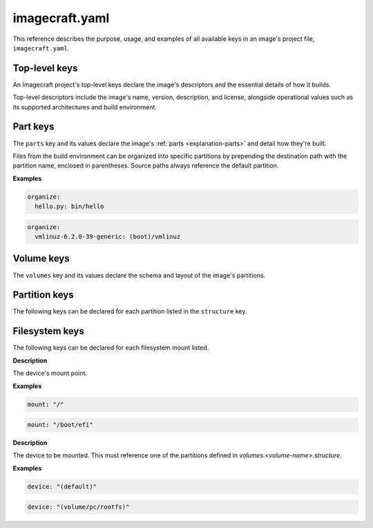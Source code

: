 .. _reference-imagecraft-yaml:

imagecraft.yaml
===============

This reference describes the purpose, usage, and examples of all available keys in
an image's project file, ``imagecraft.yaml``.


Top-level keys
--------------

An Imagecraft project's top-level keys declare the image's descriptors and the
essential details of how it builds.

Top-level descriptors include the image's name, version, description, and license,
alongside operational values such as its supported architectures and build environment.

.. py:currentmodule:: craft_application.models.project

.. kitbash-field:: Project name

.. kitbash-field:: Project title

.. kitbash-field:: Project version

.. kitbash-field:: Project license

.. kitbash-field:: Project summary

.. kitbash-field:: Project description

.. py:currentmodule:: imagecraft.models.project

.. kitbash-field:: Project base

.. kitbash-field:: Project build_base
    :override-type: Literal['ubuntu@20.04', 'ubuntu@22.04', 'ubuntu@24.04']

.. py:currentmodule:: craft_application.models.project

.. kitbash-field:: Project platforms
    :override-type: dict[str, Platform]

.. kitbash-field:: Project parts
    :override-type: dict[str, Part]

.. py:currentmodule:: imagecraft.models.project

.. kitbash-field:: Project volumes
    :override-type: dict[str, Volume]

.. kitbash-field:: Project filesystems
    :override-type: dict[str, FilesystemMount]

Part keys
---------

The ``parts`` key and its values declare the image's :ref:`parts <explanation-parts>`
and detail how they're built.

.. py:currentmodule:: craft_parts.parts

.. Main keys

.. kitbash-field:: PartSpec plugin
    :prepend-name: parts.<part-name>

.. kitbash-field:: PartSpec after
    :prepend-name: parts.<part-name>

.. kitbash-field:: PartSpec disable_parallel
    :prepend-name: parts.<part-name>

.. Pull step keys

.. kitbash-field:: PartSpec source
    :prepend-name: parts.<part-name>

.. kitbash-field:: PartSpec source_type
    :prepend-name: parts.<part-name>

.. kitbash-field:: PartSpec source_checksum
    :prepend-name: parts.<part-name>

.. kitbash-field:: PartSpec source_branch
    :prepend-name: parts.<part-name>

.. kitbash-field:: PartSpec source_tag
    :prepend-name: parts.<part-name>

.. kitbash-field:: PartSpec source_commit
    :prepend-name: parts.<part-name>

.. kitbash-field:: PartSpec source_depth
    :prepend-name: parts.<part-name>

.. kitbash-field:: PartSpec source_submodules
    :prepend-name: parts.<part-name>

.. kitbash-field:: PartSpec source_subdir
    :prepend-name: parts.<part-name>

.. kitbash-field:: PartSpec override_pull
    :prepend-name: parts.<part-name>

.. Overlay step keys

.. kitbash-field:: PartSpec overlay_files
    :prepend-name: parts.<part-name>

.. kitbash-field:: PartSpec overlay_packages
    :prepend-name: parts.<part-name>

.. kitbash-field:: PartSpec overlay_script
    :prepend-name: parts.<part-name>

.. Build step keys

.. kitbash-field:: PartSpec build_environment
    :prepend-name: parts.<part-name>

.. kitbash-field:: PartSpec build_packages
    :prepend-name: parts.<part-name>

.. kitbash-field:: PartSpec build_snaps
    :prepend-name: parts.<part-name>

.. kitbash-field:: PartSpec organize_files
    :prepend-name: parts.<part-name>
    :skip-examples:

Files from the build environment can be organized into specific partitions
by prepending the destination path with the partition name, enclosed in parentheses.
Source paths always reference the default partition.

**Examples**

.. code-block:: yaml

    organize:
      hello.py: bin/hello

.. code-block:: yaml

    organize:
      vmlinuz-6.2.0-39-generic: (boot)/vmlinuz

.. kitbash-field:: PartSpec override_build
    :prepend-name: parts.<part-name>

.. Stage step keys

.. kitbash-field:: PartSpec stage_files
    :prepend-name: parts.<part-name>
    :override-type: list[str]

.. kitbash-field:: PartSpec stage_packages
    :prepend-name: parts.<part-name>

.. kitbash-field:: PartSpec stage_snaps
    :prepend-name: parts.<part-name>

.. kitbash-field:: PartSpec override_stage
    :prepend-name: parts.<part-name>

.. Prime step keys

.. kitbash-field:: PartSpec prime_files
    :prepend-name: parts.<part-name>
    :override-type: list[str]

.. kitbash-field:: PartSpec override_prime
    :prepend-name: parts.<part-name>

.. Permission keys

.. kitbash-field:: PartSpec permissions
    :prepend-name: parts.<part-name>

.. py:currentmodule:: craft_parts.permissions

.. kitbash-field:: Permissions path
    :prepend-name: parts.<part-name>.permissions.<permission>

.. kitbash-field:: Permissions owner
    :prepend-name: parts.<part-name>.permissions.<permission>

.. kitbash-field:: Permissions group
    :prepend-name: parts.<part-name>.permissions.<permission>

.. kitbash-field:: Permissions mode
    :prepend-name: parts.<part-name>.permissions.<permission>


Volume keys
-----------

The ``volumes`` key and its values declare the schema and layout of the image's
partitions.

.. py:currentmodule:: imagecraft.models.volume

.. kitbash-field:: Volume volume_schema
    :prepend-name: volumes.<volume-name>

.. kitbash-field:: Volume structure
    :prepend-name: volumes.<volume-name>
    :override-type: list[Partition]


Partition keys
--------------

The following keys can be declared for each partition listed in the ``structure`` key.

.. kitbash-field:: StructureItem name
    :prepend-name: volumes.<volume-name>.structure.<partition>

.. kitbash-field:: StructureItem id
    :prepend-name: volumes.<volume-name>.structure.<partition>

.. kitbash-field:: StructureItem role
    :prepend-name: volumes.<volume-name>.structure.<partition>

.. kitbash-field:: StructureItem structure_type
    :prepend-name: volumes.<volume-name>.structure.<partition>

.. kitbash-field:: StructureItem size
    :prepend-name: volumes.<volume-name>.structure.<partition>

.. kitbash-field:: StructureItem filesystem
    :prepend-name: volumes.<volume-name>.structure.<partition>

.. kitbash-field:: StructureItem filesystem_label
    :prepend-name: volumes.<volume-name>.structure.<partition>


Filesystem keys
---------------

The following keys can be declared for each filesystem mount listed.

.. py:currentmodule:: craft_parts.filesystem_mounts

.. kitbash-field:: FilesystemMountItem mount
    :prepend-name: filesystems.<filesystem-name>.<mount>

**Description**

The device's mount point.

**Examples**

.. code-block:: yaml

    mount: "/"

.. code-block:: yaml

    mount: "/boot/efi"

.. kitbash-field:: FilesystemMountItem device
    :prepend-name: filesystems.<filesystem-name>.<mount>

**Description**

The device to be mounted. This must reference one of the partitions defined in `volumes.<volume-name>.structure`.

**Examples**

.. code-block:: yaml

    device: "(default)"

.. code-block:: yaml

    device: "(volume/pc/rootfs)"
